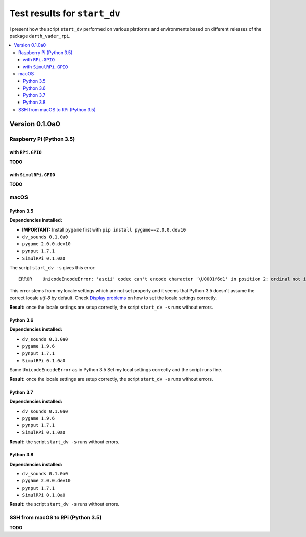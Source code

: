 =============================
Test results for ``start_dv``
=============================

I present how the script ``start_dv`` performed on various platforms and
environments based on different releases of the package ``darth_vader_rpi``.

.. contents::
   :depth: 3
   :local:

Version 0.1.0a0
===============
Raspberry Pi (Python 3.5)
^^^^^^^^^^^^^^^^^^^^^^^^^

with ``RPi.GPIO``
"""""""""""""""""
**TODO**

with ``SimulRPi.GPIO``
""""""""""""""""""""""
**TODO**

macOS
^^^^^

Python 3.5
""""""""""

**Dependencies installed:**

* **IMPORTANT:** Install ``pygame`` first with ``pip install pygame==2.0.0.dev10``
* ``dv_sounds 0.1.0a0``
* ``pygame 2.0.0.dev10``
* ``pynput 1.7.1``
* ``SimulRPi 0.1.0a0``

The script ``start_dv -s`` gives this error::

   ERROR    UnicodeEncodeError: 'ascii' codec can't encode character '\U0001f6d1' in position 2: ordinal not in range(128)

This error stems from my locale settings which are not set properly and it
seems that Python 3.5 doesn't assume the correct locale *utf-8* by default.
Check `Display problems`_ on how to set the locale settings correctly.

**Result:** once the locale settings are setup correctly, the script
``start_dv -s`` runs without errors.

Python 3.6
""""""""""

**Dependencies installed:**

* ``dv_sounds 0.1.0a0``
* ``pygame 1.9.6``
* ``pynput 1.7.1``
* ``SimulRPi 0.1.0a0``

Same ``UnicodeEncodeError`` as in Python 3.5 Set my local settings correctly
and the script runs fine.

**Result:** once the locale settings are setup correctly, the script
``start_dv -s`` runs without errors.

Python 3.7
""""""""""

**Dependencies installed:**

* ``dv_sounds 0.1.0a0``
* ``pygame 1.9.6``
* ``pynput 1.7.1``
* ``SimulRPi 0.1.0a0``

**Result:** the script ``start_dv -s`` runs without errors.

Python 3.8
""""""""""

**Dependencies installed:**

* ``dv_sounds 0.1.0a0``
* ``pygame 2.0.0.dev10``
* ``pynput 1.7.1``
* ``SimulRPi 0.1.0a0``

**Result:** the script ``start_dv -s`` runs without errors.

SSH from macOS to RPi (Python 3.5)
^^^^^^^^^^^^^^^^^^^^^^^^^^^^^^^^^^
**TODO**

.. URLs
.. external links
.. _Display problems: https://simulrpi.readthedocs.io/en/latest/display_problems.html#solution-1-change-your-locale-settings
